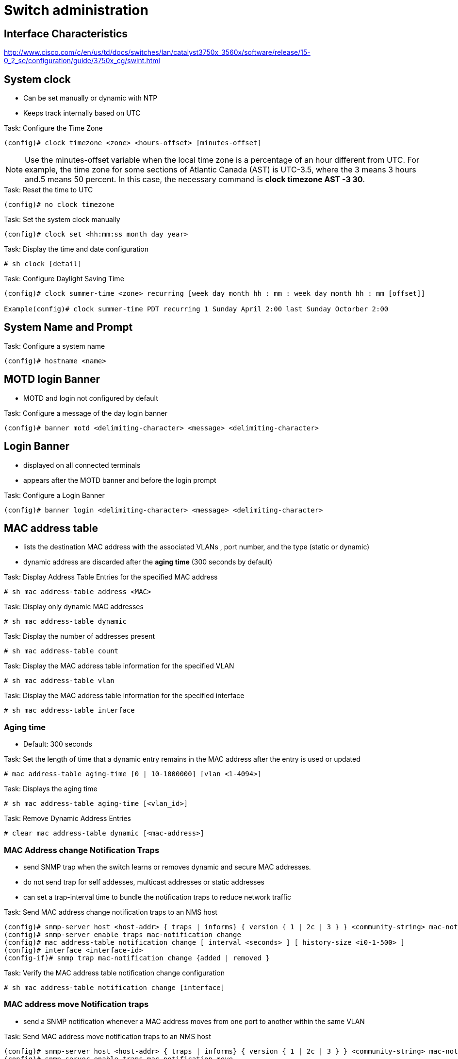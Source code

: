 = Switch administration

==  Interface Characteristics

http://www.cisco.com/c/en/us/td/docs/switches/lan/catalyst3750x_3560x/software/release/15-0_2_se/configuration/guide/3750x_cg/swint.html

== System clock

- Can be set manually or dynamic with NTP
- Keeps track internally based on UTC

.Task: Configure the Time Zone
----
(config)# clock timezone <zone> <hours-offset> [minutes-offset]
----

NOTE: Use the minutes-offset variable  when the local time zone is a percentage of an hour different from UTC.
For example, the time zone for some sections of Atlantic Canada (AST) is UTC-3.5, where the 3 means 3 hours and.5 means 50 percent.
In this case, the necessary command is *clock timezone AST -3 30*.

.Task: Reset the time to UTC
----
(config)# no clock timezone
----

.Task: Set the system clock manually
----
(config)# clock set <hh:mm:ss month day year>
----

.Task: Display the time and date configuration
----
# sh clock [detail]
----

.Task: Configure Daylight Saving Time
----
(config)# clock summer-time <zone> recurring [week day month hh : mm : week day month hh : mm [offset]]

Example(config)# clock summer-time PDT recurring 1 Sunday April 2:00 last Sunday Octorber 2:00
----


== System Name and Prompt

.Task: Configure a system name
----
(config)# hostname <name>
----

== MOTD login Banner

- MOTD and login not configured by default

.Task: Configure a message of the day login banner
----
(config)# banner motd <delimiting-character> <message> <delimiting-character>
----

== Login Banner

- displayed on all connected terminals
- appears after the MOTD banner and before the login prompt

.Task: Configure a Login Banner
----
(config)# banner login <delimiting-character> <message> <delimiting-character>
----

== MAC address table

- lists the destination MAC address with the associated VLANs , port number, and the type (static or dynamic)
- dynamic address are discarded after  the *aging time* (300 seconds by default)

.Task: Display Address Table Entries for the specified MAC address
----
# sh mac address-table address <MAC>
----

.Task: Display only dynamic MAC addresses
----
# sh mac address-table dynamic
----


.Task: Display the number of addresses present
----
# sh mac address-table count
----

.Task: Display the MAC address table information for the specified VLAN
----
# sh mac address-table vlan
----

.Task: Display the MAC address table information for the specified interface
----
# sh mac address-table interface
----

=== Aging time

- Default: 300 seconds

.Task: Set the length of time that a dynamic entry remains in the MAC address after the entry is used or updated
----
# mac address-table aging-time [0 | 10-1000000] [vlan <1-4094>]
----

.Task: Displays the aging time
----
# sh mac address-table aging-time [<vlan_id>]
----

.Task: Remove Dynamic Address Entries
----
# clear mac address-table dynamic [<mac-address>]
----

=== MAC Address change Notification Traps

- send SNMP trap when the switch learns or removes dynamic and secure MAC addresses.
- do not send trap for self addesses, multicast addresses or static addresses
- can set a trap-interval time to bundle the notification traps to reduce network traffic

.Task: Send MAC address change notification traps to an NMS host
----
(config)# snmp-server host <host-addr> { traps | informs} { version { 1 | 2c | 3 } } <community-string> mac-notification
(config)# snmp-server enable traps mac-notification change
(config)# mac address-table notification change [ interval <seconds> ] [ history-size <i0-1-500> ]
(config)# interface <interface-id>
(config-if)# snmp trap mac-notification change {added | removed }
----

.Task: Verify the MAC address table notification change configuration
----
# sh mac address-table notification change [interface]
----

=== MAC address move Notification traps

- send a SNMP notification whenever a MAC address moves from one port to another within the same VLAN

.Task: Send MAC address move notification traps to an NMS host
----
(config)# snmp-server host <host-addr> { traps | informs} { version { 1 | 2c | 3 } } <community-string> mac-notification
(config)# snmp-server enable traps mac-notification move
(config)# mac address-table notification mac-move
----

.Task: Verify the MAC address table notification move configuration
----
# sh mac address-table notification mac-move
----

=== MAC Treshold notification traps

- Send an SNMP notification when a MAC Address table treshold limit is reached or exceeded.

.Task: Configure MAC Treshold notifcation traps
----
(config)# snmp-server host <host-addr> { traps | informs} { version { 1 | 2c | 3 } } <community-string> mac-notification
(config)# snmp-server enable traps mac-notification treshold
(config)# mac address-table notification treshold ! to enable the feature
(config)# mac address-table notification treshold [limit <percentage] | [ interval <seconds> ]
----


.Task: Verify the MAC address table notification treshold configuration
----
# sh mac address-table notification treshold
----

=== Static addresses

- manually entered in the address table and must be manually removed
- can be unicast or mcast
- doesn't age  and is retained when the switch restarts
- must be associated with a VLAN and a interface
** A packet with a static address that arrives on a VLAN where
it has not been statically entered is flooded to all ports and not learned
** if the VLAN is in a private-primary or private-secondary, configure the same static address in all associated VLANs.

.Task: Add a static address to the MAC address table
----
(config)# mac address-table static <MAC> vlan <vlan-id> interface <interface-id>
----

.Task: Display only static MAC addresses
----
# sh mac address-table static
----

=== Unicast MAC address filtering

- Drops packets with specific source or destination MAC addressess
- disabled by default
- mcast, bcast and router MAC addresses are not supported


.Task: Enable unicast MAC address filtering
----
(config)# mac address-table static <MAC> vlan <vlan-id> drop
----


=== MAC Address learning on a VLAN

- enabled by default on a VLANs
- can be disabled with the following restrictions:

//TODO: work this note

[CAUTION]
====
- If the VLAN has a configured switch virtual interface (SVI),  the switch then floods all IP packets in the Layer 2 domain.
- If you disable MAC address learning on a VLAN with more than two ports, every packet entering the switch is flooded in that VLAN domain.
- You cannot disable MAC address learning on a VLAN that is used internally by the switch. If the VLAN ID that you enter is an internal VLAN, the switch generates an error message and rejects the command. To view internal VLANs in use, enter the show vlan internal usage privileged EXEC command.
- If you disable MAC address learning on a VLAN configured as a private-VLAN primary VLAN, MAC addresses are still learned on the secondary VLAN that belongs to the private VLAN and are then replicated on the primary VLAN. If you disable MAC address learning on the secondary VLAN, but not the primary VLAN of a private VLAN, MAC address learning occurs on the primary VLAN and is replicated on the secondary VLAN.
- You cannot disable MAC address learning on an RSPAN VLAN. The configuration is not allowed.
- If you disable MAC address learning on a VLAN that includes a secure port, MAC address learning is not disabled on that port. If you disable port security, the configured MAC address learning state is enabled.
====

.Task: Disable MAC address learning
----
(config)# no mac address-table learning vlan <vlan-id>
----

.Task: Display the MAC address learning
----
sh mac address-table learning [vlan <vlan-id>]
----

.Task: Reenable MAC address learning
----
(config)# default mac address-table learning vlan <vlan-id>
----

== errdisable recovery

== L2 MTU
